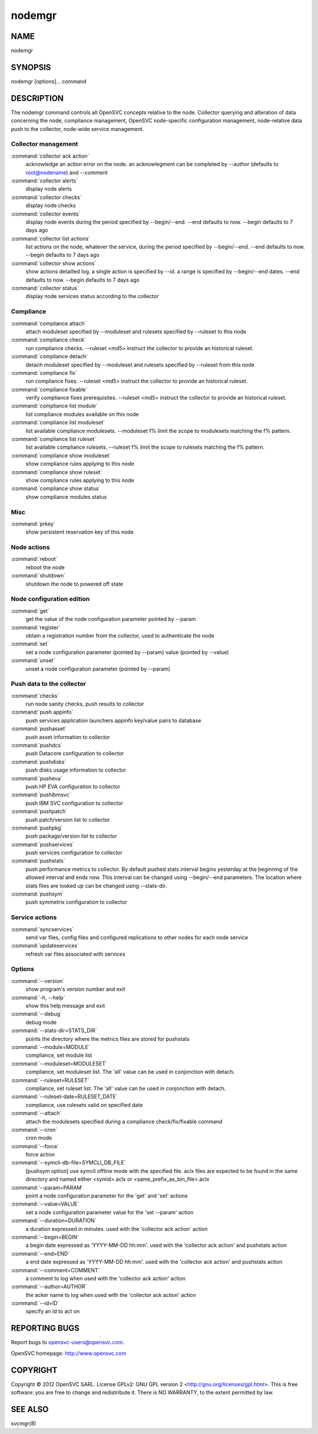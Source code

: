nodemgr
*******

NAME
====

nodemgr

SYNOPSIS
========

nodemgr [options]... command

DESCRIPTION
===========

The nodemgr command controls all OpenSVC concepts relative to the node. Collector querying and alteration of data concerning the node, compliance management, OpenSVC node-specific configuration management, node-relative data push to the collector, node-wide service management.

Collector management
--------------------

:command:`collector ack action`
                   acknowledge an action error on the node. an acknowlegment
                   can be completed by --author (defaults to root@nodename)
                   and --comment

:command:`collector alerts`
                   display node alerts

:command:`collector checks`
                   display node checks

:command:`collector events`
                   display node events during the period specified by
                   --begin/--end. --end defaults to now. --begin defaults to 7
                   days ago

:command:`collector list actions`
                   list actions on the node, whatever the service, during the
                   period specified by --begin/--end. --end defaults to now.
                   --begin defaults to 7 days ago

:command:`collector show actions`
                   show actions detailled log. a single action is specified by
                   --id. a range is specified by --begin/--end dates. --end
                   defaults to now. --begin defaults to 7 days ago

:command:`collector status`
                   display node services status according to the collector

Compliance
----------

:command:`compliance attach`
                   attach moduleset specified by --moduleset and rulesets specified by --ruleset to this node

:command:`compliance check`
                   run compliance checks. --ruleset <md5> instruct the
                   collector to provide an historical ruleset.

:command:`compliance detach`
                   detach moduleset specified by --moduleset and rulesets specified by --ruleset from this node

:command:`compliance fix`
                   run compliance fixes. --ruleset <md5> instruct the
                   collector to provide an historical ruleset.

:command:`compliance fixable`
                   verify compliance fixes prerequisites. --ruleset <md5>
                   instruct the collector to provide an historical ruleset.

:command:`compliance list module`
                   list compliance modules available on this node

:command:`compliance list moduleset`
                   list available compliance modulesets. --moduleset f% limit
                   the scope to modulesets matching the f% pattern.

:command:`compliance list ruleset`
                   list available compliance rulesets. --ruleset f% limit the
                   scope to rulesets matching the f% pattern.

:command:`compliance show moduleset`
                   show compliance rules applying to this node

:command:`compliance show ruleset`
                   show compliance rules applying to this node

:command:`compliance show status`
                   show compliance modules status

Misc
----

:command:`prkey`
                   show persistent reservation key of this node

Node actions
------------

:command:`reboot`
                   reboot the node

:command:`shutdown`
                   shutdown the node to powered off state

Node configuration edition
--------------------------

:command:`get`
                   get the value of the node configuration parameter pointed
                   by --param

:command:`register`
                   obtain a registration number from the collector, used to
                   authenticate the node

:command:`set`
                   set a node configuration parameter (pointed by --param)
                   value (pointed by --value)

:command:`unset`
                   unset a node configuration parameter (pointed by --param)

Push data to the collector
--------------------------

:command:`checks`
                   run node sanity checks, push results to collector

:command:`push appinfo`
                   push services application launchers appinfo key/value pairs
                   to database

:command:`pushasset`
                   push asset information to collector

:command:`pushdcs`
                   push Datacore configuration to collector

:command:`pushdisks`
                   push disks usage information to collector

:command:`pusheva`
                   push HP EVA configuration to collector

:command:`pushibmsvc`
                   push IBM SVC configuration to collector

:command:`pushpatch`
                   push patch/version list to collector

:command:`pushpkg`
                   push package/version list to collector

:command:`pushservices`
                   push services configuration to collector

:command:`pushstats`
                   push performance metrics to collector. By default pushed
                   stats interval begins yesterday at the beginning of the
                   allowed interval and ends now. This interval can be changed
                   using --begin/--end parameters. The location where stats
                   files are looked up can be changed using --stats-dir.

:command:`pushsym`
                   push symmetrix configuration to collector

Service actions
---------------

:command:`syncservices`
                   send var files, config files and configured replications to
                   other nodes for each node service

:command:`updateservices`
                   refresh var files associated with services

Options
-------

:command:`--version`
             show program's version number and exit
:command:`-h, --help`
            show this help message and exit
:command:`--debug`
               debug mode
:command:`--stats-dir=STATS_DIR`
                        points the directory where the metrics files are
                        stored for pushstats
:command:`--module=MODULE`
       compliance, set module list
:command:`--moduleset=MODULESET`
                        compliance, set moduleset list. The 'all' value can be
                        used in conjonction with detach.
:command:`--ruleset=RULESET`
     compliance, set ruleset list. The 'all' value can be used in conjonction with detach.
:command:`--ruleset-date=RULESET_DATE`
                        compliance, use rulesets valid on specified date
:command:`--attach`
              attach the modulesets specified during a compliance check/fix/fixable command
:command:`--cron`
                cron mode
:command:`--force`
               force action
:command:`--symcli-db-file=SYMCLI_DB_FILE`
                        [pushsym option] use symcli offline mode with the
                        specified file. aclx files are expected to be found in
                        the same directory and named either <symid>.aclx or
                        <same_prefix_as_bin_file>.aclx
:command:`--param=PARAM`
         point a node configuration parameter for the 'get' and 'set' actions
:command:`--value=VALUE`
         set a node configuration parameter value for the 'set --param' action
:command:`--duration=DURATION`
   a duration expressed in minutes. used with the 'collector ack action' action
:command:`--begin=BEGIN`
         a begin date expressed as 'YYYY-MM-DD hh:mm'. used with the 'collector ack action' and pushstats action
:command:`--end=END`
             a end date expressed as 'YYYY-MM-DD hh:mm'. used with the 'collector ack action' and pushstats action
:command:`--comment=COMMENT`
     a comment to log when used with the 'collector ack action' action
:command:`--author=AUTHOR`
       the acker name to log when used with the 'collector ack action' action
:command:`--id=ID`
               specify an id to act on

REPORTING BUGS
==============

Report bugs to opensvc-users@opensvc.com.

OpenSVC homepage: http://www.opensvc.com

COPYRIGHT
=========

Copyright © 2012 OpenSVC SARL. License GPLv2: GNU GPL version 2 <http://gnu.org/licenses/gpl.html>. This is free software: you are free to change and redistribute it. There is NO WARRANTY, to the extent permitted by law.

SEE ALSO
========

svcmgr(8)
